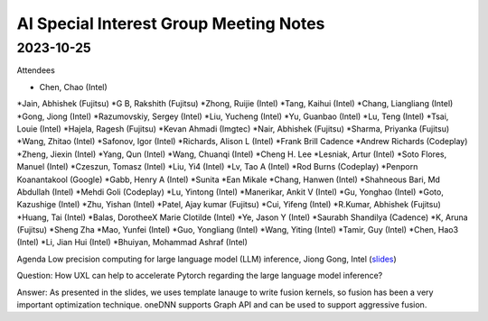 =========================================
AI Special Interest Group Meeting Notes
=========================================

2023-10-25
==========
Attendees

* Chen, Chao	    (Intel) 
*Jain, Abhishek	(Fujitsu)
*G B, Rakshith	(Fujitsu)
*Zhong, Ruijie	(Intel)
*Tang, Kaihui	(Intel)
*Chang, Liangliang	 (Intel)
*Gong, Jiong	     (Intel)
*Razumovskiy, Sergey (Intel)
*Liu, Yucheng	    (Intel)
*Yu, Guanbao	    (Intel)
*Lu, Teng	        (Intel)
*Tsai, Louie	    (Intel)
*Hajela, Ragesh	    (Fujitsu)
*Kevan Ahmadi	    (Imgtec)
*Nair, Abhishek	    (Fujitsu)
*Sharma, Priyanka	(Fujitsu)
*Wang, Zhitao	    (Intel)
*Safonov, Igor	    (Intel)
*Richards, Alison L	(Intel)
*Frank Brill	Cadence
*Andrew Richards	    (Codeplay)
*Zheng, Jiexin	    (Intel)
*Yang, Qun	        (Intel)
*Wang, Chuanqi	    (Intel)
*Cheng H. Lee	
*Lesniak, Artur	    (Intel)
*Soto Flores, Manuel	(Intel)
*Czeszun, Tomasz  	(Intel)
*Liu, Yi4	        (Intel)
*Lv, Tao A	        (Intel)
*Rod Burns	        (Codeplay)
*Penporn Koanantakool (Google)	
*Gabb, Henry A	     (Intel)
*Sunita	
*Ean Mikale	
*Chang, Hanwen	     (Intel)
*Shahneous Bari, Md Abdullah	(Intel)
*Mehdi Goli	        (Codeplay)
*Lu, Yintong	        (Intel)
*Manerikar, Ankit V	(Intel)
*Gu, Yonghao	        (Intel)
*Goto, Kazushige	    (Intel)
*Zhu, Yishan	        (Intel)
*Patel, Ajay kumar	(Fujitsu)
*Cui, Yifeng	        (Intel)
*R.Kumar, Abhishek	(Fujitsu)
*Huang, Tai	        (Intel)
*Balas, DorotheeX Marie Clotilde	(Intel)
*Ye, Jason Y	        (Intel)
*Saurabh Shandilya	(Cadence)
*K, Aruna	        (Fujitsu)
*Sheng Zha           
*Mao, Yunfei	        (Intel)
*Guo, Yongliang	    (Intel)
*Wang, Yiting	    (Intel)
*Tamir, Guy	        (Intel)
*Chen, Hao3	        (Intel)
*Li, Jian Hui	   (Intel)
*Bhuiyan, Mohammad Ashraf	(Intel)


Agenda 
Low precision computing for large language model (LLM) inference, Jiong Gong, Intel  (`slides <presentations/20231025- UXL - Low-precision Optimization for LLM_JiongGong.pdf>`__)

Question: How UXL can help to accelerate Pytorch regarding the large language model inference?  

Answer: As presented in the slides, we uses template lanauge to write fusion kernels, so fusion has been a very important optimization technique. oneDNN supports Graph API and can be used to support aggressive fusion.  

